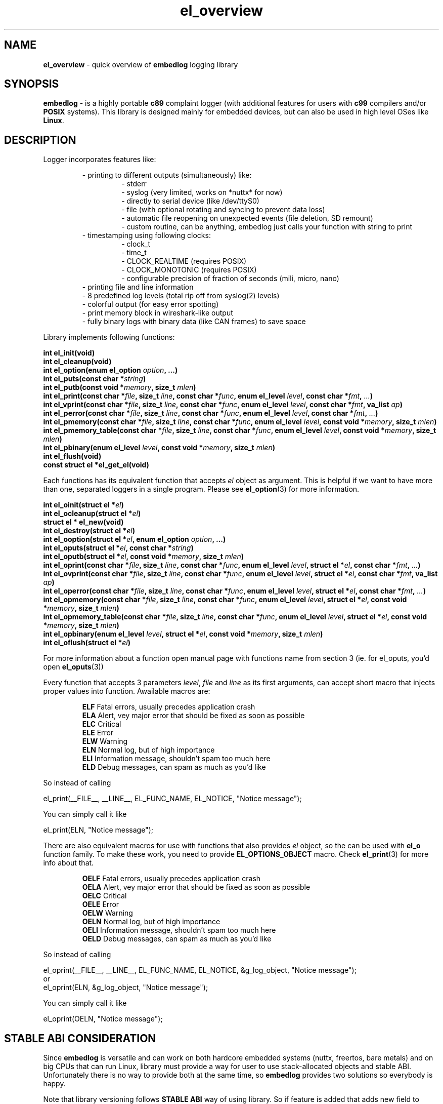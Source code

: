 .TH "el_overview" "7" "25 January 2021 (v0.6.0)" "bofc.pl"
.SH NAME
.PP
.B el_overview
- quick overview of
.B embedlog
logging library
.SH SYNOPSIS
.PP
.B embedlog
- is a highly portable
.B c89
complaint logger (with additional features for users with
.B c99
compilers and/or
.B POSIX
systems).
This library is designed mainly for embedded devices, but can also be
used in high level OSes like
.BR Linux .
.SH DESCRIPTION
.PP
Logger incorporates features like:
.PP
.RS
- printing to different outputs (simultaneously) like:
.RS
- stderr
.br
- syslog (very limited, works on *nuttx* for now)
.br
- directly to serial device (like /dev/ttyS0)
.br
- file (with optional rotating and syncing to prevent data loss)
.br
- automatic file reopening on unexpected events (file deletion, SD remount)
.br
- custom routine, can be anything, embedlog just calls your function with
string to print
.RE
- timestamping using following clocks:
.RS
- clock_t
.br
- time_t
.br
- CLOCK_REALTIME (requires POSIX)
.br
- CLOCK_MONOTONIC (requires POSIX)
.br
- configurable precision of fraction of seconds (mili, micro, nano)
.RE
- printing file and line information
.br
- 8 predefined log levels (total rip off from syslog(2) levels)
.br
- colorful output (for easy error spotting)
.br
- print memory block in wireshark-like output
.br
- fully binary logs with binary data (like CAN frames) to save space
.RE
.RE
.PP
Library implements following functions:
.PP
.BI "int el_init(void)"
.br
.BI "int el_cleanup(void)"
.br
.BI "int el_option(enum el_option " option ", ...)"
.br
.BI "int el_puts(const char *" string ")"
.br
.BI "int el_putb(const void *" memory ", size_t " mlen ")"
.br
.BI "int el_print(const char *" file ", size_t " line ", const char *" func ", \
enum el_level " level ", const char *" fmt ", " ... ")"
.br
.BI "int el_vprint(const char *" file ", size_t " line ", const char *" func ", \
enum el_level " level ", const char *" fmt ", va_list " ap ")"
.br
.BI "int el_perror(const char *" file ", size_t " line ", \
const char *" func ", enum el_level " level ", const char *" fmt ", " ... ")"
.br
.BI "int el_pmemory(const char *" file ", size_t " line ", \
const char *" func ", enum el_level " level ", const void *" memory ", \
size_t " mlen ")
.br
.BI "int el_pmemory_table(const char *" file ", size_t " line ", \
const char *" func ", enum el_level " level ", const void *" memory ", \
size_t " mlen ")
.br
.BI "int el_pbinary(enum el_level " level ", const void *" memory ", \
size_t " mlen ")
.br
.BI "int el_flush(void)"
.br
.B const struct el *el_get_el(void)
.PP
Each functions has its equivalent function that accepts
.I el
object as argument.
This is helpful if we want to have more than one, separated loggers in a single
program.
Please see
.BR el_option (3)
for more information.
.PP
.BI "int el_oinit(struct el *" el ")"
.br
.BI "int el_ocleanup(struct el *" el ")"
.br
.B struct el * el_new(void)
.br
.BI "int el_destroy(struct el *" el ")"
.br
.BI "int el_ooption(struct el *" el ", enum el_option " option ", \
\&...)"
.br
.BI "int el_oputs(struct el *" el ", const char *" string ")"
.br
.BI "int el_oputb(struct el *" el ", const void *" memory ", \
size_t " mlen ")"
.br
.BI "int el_oprint(const char *" file ", size_t " line ", \
const char *" func ", enum el_level " level ", struct el *" el ", \
const char *" fmt ", " ... ")"
.br
.BI "int el_ovprint(const char *" file ", size_t " line ", \
const char *" func ", enum el_level " level ", struct el *" el ", \
const char *" fmt ", va_list " ap ")"
.br
.BI "int el_operror(const char *" file ", size_t " line ", \
const char *" func ", enum el_level " level ", struct el *" el ", \
const char *" fmt ", " ... ")"
.br
.BI "int el_opmemory(const char *" file ", size_t " line ", \
const char *" func ", enum el_level " level ", struct el *" el ", \
const void *" memory ", size_t " mlen ")"
.br
.BI "int el_opmemory_table(const char *" file ", size_t " line ", \
const char *" func ", enum el_level " level ", struct el *" el ", \
const void *" memory ", size_t " mlen ")"
.br
.BI "int el_opbinary(enum el_level " level ", struct el *" el ", \
const void *" memory ", size_t " mlen ")"
.br
.BI "int el_oflush(struct el *" el ")"
.PP
For more information about a function open manual page with functions name from
section 3 (ie. for el_oputs, you'd open
.BR el_oputs (3))
.PP
Every function that accepts 3 parameters
.IR level ,
.I file
and
.I line
as its first arguments, can accept short macro that injects proper values into
function.
Awailable macros are:
.PP
.RS
.BR ELF "    Fatal errors, usually precedes application crash"
.br
.BR ELA "    Alert, vey major error that should be fixed as soon as possible"
.br
.BR ELC "    Critical"
.br
.BR ELE "    Error"
.br
.BR ELW "    Warning"
.br
.BR ELN "    Normal log, but of high importance"
.br
.BR ELI "    Information message, shouldn't spam too much here"
.br
.BR ELD "    Debug messages, can spam as much as you'd like"
.RE
.PP
So instead of calling
.PP
.nf
    el_print(__FILE__, __LINE__, EL_FUNC_NAME, EL_NOTICE, "Notice message");
.fi
.PP
You can simply call it like
.PP
.nf
    el_print(ELN, "Notice message");
.fi
.PP
There are also equivalent macros for use with functions that also provides
.I el
object, so the can be used with
.B el_o
function family.
To make these work, you need to provide
.B EL_OPTIONS_OBJECT
macro.
Check
.BR el_print (3)
for more info about that.
.PP
.RS
.BR OELF "    Fatal errors, usually precedes application crash"
.br
.BR OELA "    Alert, vey major error that should be fixed as soon as possible"
.br
.BR OELC "    Critical"
.br
.BR OELE "    Error"
.br
.BR OELW "    Warning"
.br
.BR OELN "    Normal log, but of high importance"
.br
.BR OELI "    Information message, shouldn't spam too much here"
.br
.BR OELD "    Debug messages, can spam as much as you'd like"
.RE
.PP
So instead of calling
.PP
.nf
    el_oprint(__FILE__, __LINE__, EL_FUNC_NAME, EL_NOTICE, &g_log_object, "Notice message");
.fi
or
.nf
    el_oprint(ELN, &g_log_object, "Notice message");
.fi
.PP
You can simply call it like
.PP
.nf
    el_oprint(OELN, "Notice message");
.fi
.SH "STABLE ABI CONSIDERATION"
.PP
Since
.B embedlog
is versatile and can work on both hardcore embedded systems (nuttx, freertos,
bare metals) and on big CPUs that can run Linux, library must provide a way
for user to use stack-allocated objects and stable ABI.
Unfortunately there is no way to provide both at the same time, so
.B embedlog
provides two solutions so everybody is happy.
.PP
Note that library versioning follows
.B STABLE ABI
way of using library.
So if feature is added that adds new field to
.BR "struct el",
then this will not be treated as ABI breakage, because if you are using
.BR el_new (3)
or
.BR el_init (3)
functions, ABI will not be broken.
Only when using
.BR el_oinit (3)
ABI will be broken.
.SS "STABLE ABI"
.PP
When stable ABI is required, user must initialize
.B embedlog
either with
.BR el_init (3)
or
.BR el_new (3)
function.
User also must not access internal fields directly and all operations on
.I el
object must be done through the API functions.
.BR el_new (3)
will malloc necessary memory for the user which must be freed with
.BR el_destroy (3)
function.
Under no circumstances use
.B sizeof
on the object nor struct.
Operation will succeed, but may return invalid results when library is updated.
To put it in as few word as possible - you don't know anything about internals
of
.BR "struct el" .
.SS "STACK ALLOCATED OBJECT"
.PP
When you use library in hardcore embedded environment, where there is not
dynamic linking involved, you are save to ignore any ABI changes, since
you always build your programs alongside the library.
But thanks to that you can avoid
.BR malloc ()
call and allocate everything on the stack.
To allocate object on stack you must use
.BR el_oinit (3)
function, and deinitialize object with
.BR el_ocleanup (3).
.PP
If you are using
.BR el_oinit (3)
on systems with dynamic library support you are suscible to ABI breakage and
undefined behaviour when only new features are added, or even when bugfix
introduces new field to
.BR "struct el" .
Heck, even recompilation with different flags can break ABI here.
Do not use this approach if your system have dynamic library support unless
you can rebuild all programs against new version of library.
.PP
.B You've been warned!
.SH EXAMPLE
.PP
Initial setup is very trivial.
One should call init function and it will print to stderr by default.
Output can also be customized with proper el object, see
.BR el_option (3)
for more details.
.PP
.nf
    #include <embedlog.h>

    int main(void)
    {
        /* initialize library, default output is stderr */
        el_init();

        /* print message with info severity */
        el_print(ELI, "answer is %d", 42);

        /* clean after ourselfs */
        el_cleanup();

        return 0;
    }
.fi
.SH SEE ALSO
.PP
.BR el_cleanup (3),
.BR el_destroy (3),
.BR el_flush (3),
.BR el_init (3),
.BR el_new (3),
.BR el_ocleanup (3),
.BR el_oflush (3),
.BR el_oinit (3),
.BR el_ooption (3),
.BR el_operror (3),
.BR el_opmemory (3),
.BR el_opmemory_table (3),
.BR el_oprint (3),
.BR el_option (3),
.BR el_oputs (3),
.BR el_ovprint (3),
.BR el_perror (3),
.BR el_pmemory (3),
.BR el_pmemory_table (3),
.BR el_print (3),
.BR el_puts (3),
.BR el_vprint (3).
